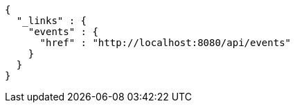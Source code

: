 [source,options="nowrap"]
----
{
  "_links" : {
    "events" : {
      "href" : "http://localhost:8080/api/events"
    }
  }
}
----